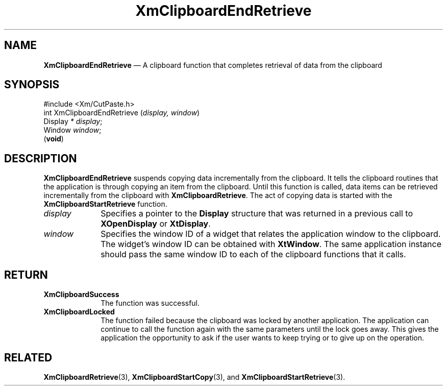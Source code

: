 '\" t
...\" ClipbE.sgm /main/10 1996/09/25 10:24:05 cdedoc $
.de P!
.fl
\!!1 setgray
.fl
\\&.\"
.fl
\!!0 setgray
.fl			\" force out current output buffer
\!!save /psv exch def currentpoint translate 0 0 moveto
\!!/showpage{}def
.fl			\" prolog
.sy sed -e 's/^/!/' \\$1\" bring in postscript file
\!!psv restore
.
.de pF
.ie     \\*(f1 .ds f1 \\n(.f
.el .ie \\*(f2 .ds f2 \\n(.f
.el .ie \\*(f3 .ds f3 \\n(.f
.el .ie \\*(f4 .ds f4 \\n(.f
.el .tm ? font overflow
.ft \\$1
..
.de fP
.ie     !\\*(f4 \{\
.	ft \\*(f4
.	ds f4\"
'	br \}
.el .ie !\\*(f3 \{\
.	ft \\*(f3
.	ds f3\"
'	br \}
.el .ie !\\*(f2 \{\
.	ft \\*(f2
.	ds f2\"
'	br \}
.el .ie !\\*(f1 \{\
.	ft \\*(f1
.	ds f1\"
'	br \}
.el .tm ? font underflow
..
.ds f1\"
.ds f2\"
.ds f3\"
.ds f4\"
.ta 8n 16n 24n 32n 40n 48n 56n 64n 72n 
.TH "XmClipboardEndRetrieve" "library call"
.SH "NAME"
\fBXmClipboardEndRetrieve\fP \(em A clipboard function that completes
retrieval of data from the clipboard
.iX "XmClipboardEndRetrieve"
.iX "clipboard functions" "XmClipboardEndRetrieve"
.SH "SYNOPSIS"
.PP
.nf
#include <Xm/CutPaste\&.h>
int XmClipboardEndRetrieve (\fIdisplay, window\fP)
        Display \fI* display\fP;
        Window  \fIwindow\fP;
\fB\fR(\fBvoid\fR)
.fi
.SH "DESCRIPTION"
.PP
\fBXmClipboardEndRetrieve\fP suspends copying data incrementally from
the clipboard\&. It tells the clipboard routines that the application
is through copying an item from the clipboard\&. Until this function is
called, data items can be retrieved incrementally from the clipboard
with \fBXmClipboardRetrieve\fP\&.
The act of copying data is started with the
\fBXmClipboardStartRetrieve\fP function\&.
.IP "\fIdisplay\fP" 10
Specifies a pointer to the \fBDisplay\fR structure that was returned in a
previous call to \fBXOpenDisplay\fP or \fBXtDisplay\fP\&.
.IP "\fIwindow\fP" 10
Specifies the window ID of a widget that relates the application window to the
clipboard\&. The widget\&'s window ID can be obtained with
\fBXtWindow\fP\&.
The same application instance should pass the same window ID to each of the
clipboard functions that it calls\&.
.SH "RETURN"
.IP "\fBXmClipboardSuccess\fP" 10
The function was successful\&.
.IP "\fBXmClipboardLocked\fP" 10
The function failed because the clipboard was locked by another
application\&. The application can continue to call the function again with
the same parameters until the lock goes away\&. This gives the application
the opportunity to ask if the user wants to keep trying or to give up
on the operation\&.
.SH "RELATED"
.PP
\fBXmClipboardRetrieve\fP(3), \fBXmClipboardStartCopy\fP(3), and
\fBXmClipboardStartRetrieve\fP(3)\&.
...\" created by instant / docbook-to-man, Sun 22 Dec 1996, 20:18
